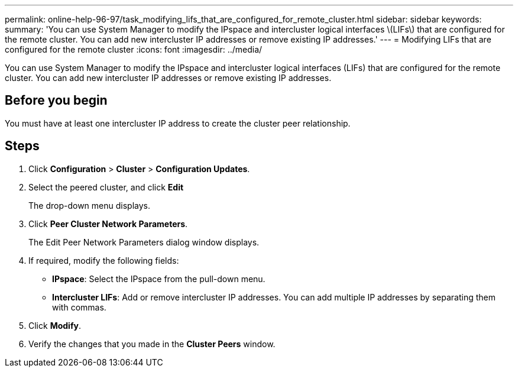 ---
permalink: online-help-96-97/task_modifying_lifs_that_are_configured_for_remote_cluster.html
sidebar: sidebar
keywords: 
summary: 'You can use System Manager to modify the IPspace and intercluster logical interfaces \(LIFs\) that are configured for the remote cluster. You can add new intercluster IP addresses or remove existing IP addresses.'
---
= Modifying LIFs that are configured for the remote cluster
:icons: font
:imagesdir: ../media/

[.lead]
You can use System Manager to modify the IPspace and intercluster logical interfaces (LIFs) that are configured for the remote cluster. You can add new intercluster IP addresses or remove existing IP addresses.

== Before you begin

You must have at least one intercluster IP address to create the cluster peer relationship.

== Steps

. Click *Configuration* > *Cluster* > *Configuration Updates*.
. Select the peered cluster, and click *Edit*
+
The drop-down menu displays.

. Click *Peer Cluster Network Parameters*.
+
The Edit Peer Network Parameters dialog window displays.

. If required, modify the following fields:
 ** *IPspace*: Select the IPspace from the pull-down menu.
 ** *Intercluster LIFs*: Add or remove intercluster IP addresses. You can add multiple IP addresses by separating them with commas.
. Click *Modify*.
. Verify the changes that you made in the *Cluster Peers* window.
